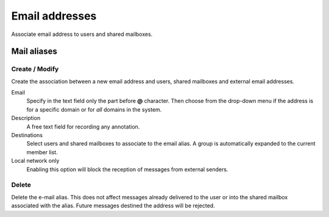 ===============
Email addresses
===============

Associate email address to users and shared mailboxes.

Mail aliases
============

Create / Modify
^^^^^^^^^^^^^^^

Create the association between a new email address and users,
shared mailboxes and external email addresses.

Email
    Specify in the text field only the part before **@** character.
    Then choose from the drop-down menu if the address is for a
    specific domain or for *all* domains in the system.

Description
    A free text field for recording any annotation.

Destinations
    Select users and shared mailboxes to associate to the email alias. A group
    is automatically expanded to the current member list.

Local network only
    Enabling this option will block the reception of messages
    from external senders.

Delete
^^^^^^

Delete the e-mail alias. This does not affect messages already delivered to
the user or into the shared mailbox associated with the alias.
Future messages destined the address will be rejected.
